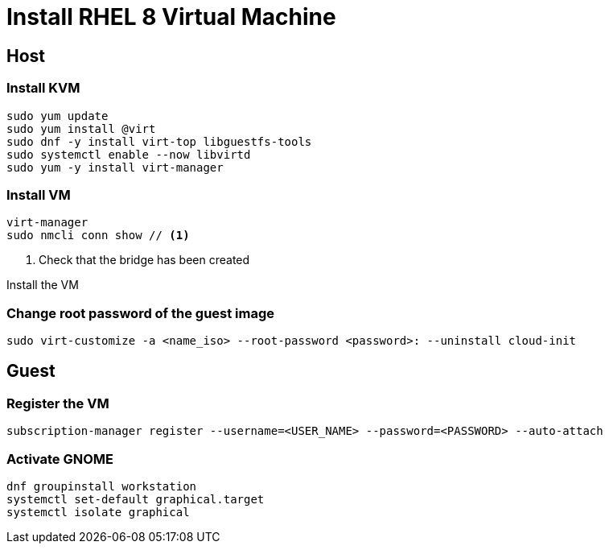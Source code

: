 = Install RHEL 8 Virtual Machine

== Host

=== Install KVM

[source,bash]
----
sudo yum update
sudo yum install @virt
sudo dnf -y install virt-top libguestfs-tools
sudo systemctl enable --now libvirtd
sudo yum -y install virt-manager
----

=== Install VM

[source,bash]
----
virt-manager
sudo nmcli conn show // <1>
----
<1> Check that the bridge has been created

Install the VM

=== Change root password of the guest image

[source,bash]
----
sudo virt-customize -a <name_iso> --root-password <password>: --uninstall cloud-init
----

== Guest

=== Register the VM

[source,bash]
----
subscription-manager register --username=<USER_NAME> --password=<PASSWORD> --auto-attach
----

=== Activate GNOME

[source,bash]
----
dnf groupinstall workstation
systemctl set-default graphical.target
systemctl isolate graphical
----
